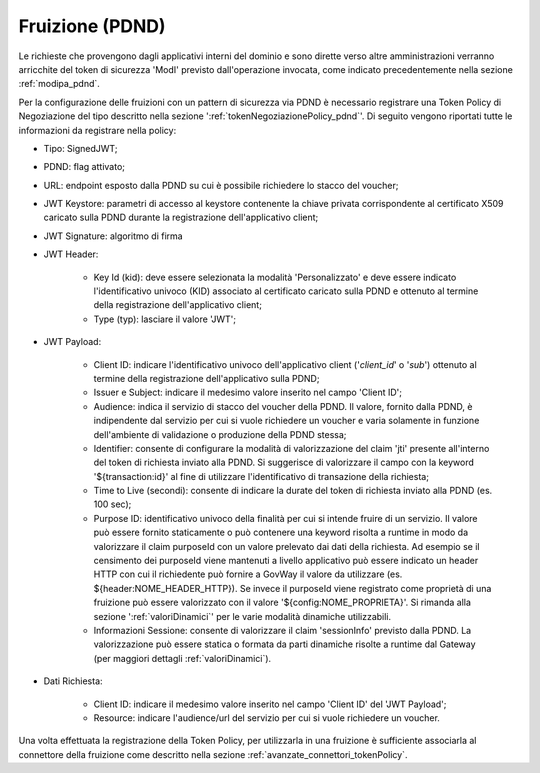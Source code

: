 .. _modipa_pdnd_fruizione:

Fruizione (PDND)
----------------

Le richieste che provengono dagli applicativi interni del dominio e sono dirette verso altre amministrazioni verranno arricchite del token di sicurezza 'ModI' previsto dall'operazione invocata, come indicato precedentemente nella sezione :ref:`modipa_pdnd`. 

Per la configurazione delle fruizioni con un pattern di sicurezza via PDND è necessario registrare una Token Policy di Negoziazione del tipo descritto nella sezione ':ref:`tokenNegoziazionePolicy_pdnd`'. Di seguito vengono riportati tutte le informazioni da registrare nella policy:

- Tipo: SignedJWT;

- PDND: flag attivato;

- URL: endpoint esposto dalla PDND su cui è possibile richiedere lo stacco del voucher;

- JWT Keystore: parametri di accesso al keystore contenente la chiave privata corrispondente al certificato X509 caricato sulla PDND durante la registrazione dell'applicativo client;

- JWT Signature: algoritmo di firma

- JWT Header: 

	- Key Id (kid): deve essere selezionata la modalità 'Personalizzato' e deve essere indicato l'identificativo univoco (KID) associato al certificato caricato sulla PDND e ottenuto al termine della registrazione dell'applicativo client;

	- Type (typ): lasciare il valore 'JWT';

- JWT Payload:

	- Client ID: indicare l'identificativo univoco dell'applicativo client ('*client_id*' o '*sub*') ottenuto al termine della registrazione dell'applicativo sulla PDND;

	- Issuer e Subject: indicare il medesimo valore inserito nel campo 'Client ID';

	- Audience: indica il servizio di stacco del voucher della PDND. Il valore, fornito dalla PDND, è indipendente dal servizio per cui si vuole richiedere un voucher e varia solamente in funzione dell'ambiente di validazione o produzione della PDND stessa;

	- Identifier: consente di configurare la modalità di valorizzazione del claim 'jti' presente all'interno del token di richiesta inviato alla PDND. Si suggerisce di valorizzare il campo con la keyword '${transaction:id}' al fine di utilizzare l'identificativo di transazione della richiesta;

	- Time to Live (secondi): consente di indicare la durate del token di richiesta inviato alla PDND (es. 100 sec);

	- Purpose ID: identificativo univoco della finalità per cui si intende fruire di un servizio. Il valore può essere fornito staticamente o può contenere una keyword risolta a runtime in modo da valorizzare il claim purposeId con un valore prelevato dai dati della richiesta. Ad esempio se il censimento dei purposeId viene mantenuti a livello applicativo può essere indicato un header HTTP con cui il richiedente può fornire a GovWay il valore da utilizzare (es. ${header:NOME_HEADER_HTTP}). Se invece il purposeId viene registrato come proprietà di una fruizione può essere valorizzato con il valore '${config:NOME_PROPRIETA}'. Si rimanda alla sezione ':ref:`valoriDinamici`' per le varie modalità dinamiche utilizzabili.

	- Informazioni Sessione: consente di valorizzare il claim 'sessionInfo' previsto dalla PDND. La valorizzazione può essere statica o formata da parti dinamiche risolte a runtime dal Gateway (per maggiori dettagli :ref:`valoriDinamici`).

- Dati Richiesta:

	- Client ID: indicare il medesimo valore inserito nel campo 'Client ID' del 'JWT Payload';

	- Resource: indicare l'audience/url del servizio per cui si vuole richiedere un voucher.

Una volta effettuata la registrazione della Token Policy, per utilizzarla in una fruizione è sufficiente associarla al connettore della fruizione come descritto nella sezione :ref:`avanzate_connettori_tokenPolicy`. 
